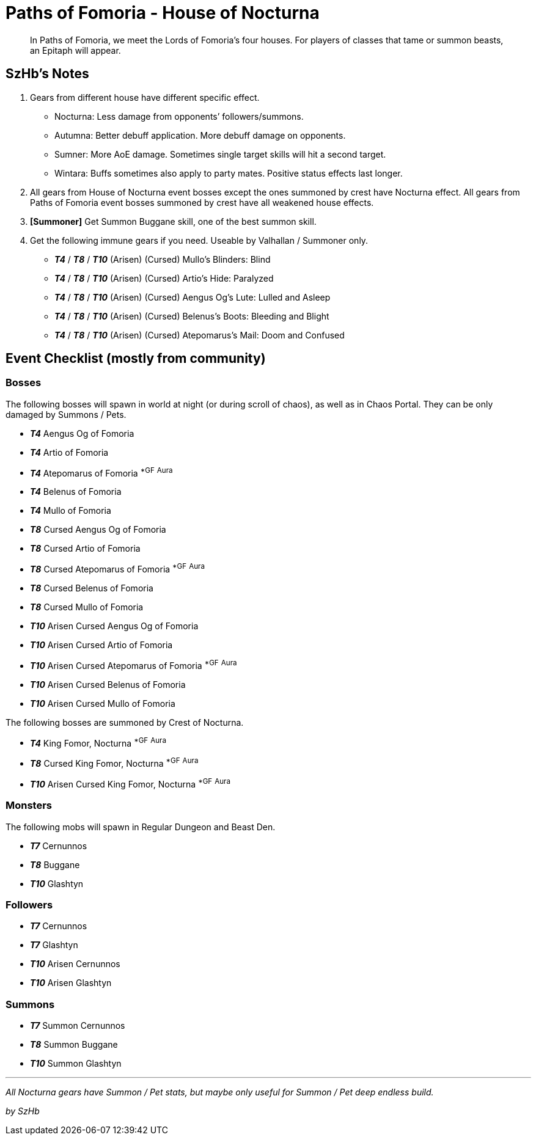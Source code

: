 = Paths of Fomoria - House of Nocturna
:page-role: -toc

[quote]
____
In Paths of Fomoria, we meet the Lords of Fomoria's four houses. For players of classes that tame or summon beasts, an Epitaph will appear.
____

== SzHb’s Notes

. Gears from different house have different specific effect.
* Nocturna: Less damage from opponents’ followers/summons.
* Autumna: Better debuff application. More debuff damage on opponents.
* Sumner: More AoE damage. Sometimes single target skills will hit a second target.
* Wintara: Buffs sometimes also apply to party mates. Positive status effects last longer.
. All gears from House of Nocturna event bosses except the ones summoned by crest have Nocturna effect. All gears from Paths of Fomoria event bosses summoned by crest have all weakened house effects.
. *[Summoner]* Get Summon Buggane skill, one of the best summon skill.
. Get the following immune gears if you need. Useable by Valhallan / Summoner only.
* *_T4_* / *_T8_* / *_T10_* (Arisen) (Cursed) Mullo’s Blinders: Blind
* *_T4_* / *_T8_* / *_T10_* (Arisen) (Cursed) Artio’s Hide: Paralyzed
* *_T4_* / *_T8_* / *_T10_* (Arisen) (Cursed) Aengus Og’s Lute: Lulled and Asleep
* *_T4_* / *_T8_* / *_T10_* (Arisen) (Cursed) Belenus’s Boots: Bleeding and Blight
* *_T4_* / *_T8_* / *_T10_* (Arisen) (Cursed) Atepomarus’s Mail: Doom and Confused

== Event Checklist (mostly from community)

=== Bosses

The following bosses will spawn in world at night (or during scroll of chaos), as well as in Chaos Portal. They can be only damaged by Summons / Pets.

* *_T4_* Aengus Og of Fomoria
* *_T4_* Artio of Fomoria
* *_T4_* Atepomarus of Fomoria ^*GF^ ^Aura^
* *_T4_* Belenus of Fomoria
* *_T4_* Mullo of Fomoria
* *_T8_* Cursed Aengus Og of Fomoria
* *_T8_* Cursed Artio of Fomoria
* *_T8_* Cursed Atepomarus of Fomoria ^*GF^ ^Aura^
* *_T8_* Cursed Belenus of Fomoria
* *_T8_* Cursed Mullo of Fomoria
* *_T10_* Arisen Cursed Aengus Og of Fomoria
* *_T10_* Arisen Cursed Artio of Fomoria
* *_T10_* Arisen Cursed Atepomarus of Fomoria ^*GF^ ^Aura^
* *_T10_* Arisen Cursed Belenus of Fomoria
* *_T10_* Arisen Cursed Mullo of Fomoria

The following bosses are summoned by Crest of Nocturna.

* *_T4_* King Fomor, Nocturna ^*GF^ ^Aura^
* *_T8_* Cursed King Fomor, Nocturna ^*GF^ ^Aura^
* *_T10_* Arisen Cursed King Fomor, Nocturna ^*GF^ ^Aura^

=== Monsters

The following mobs will spawn in Regular Dungeon and Beast Den.

* *_T7_* Cernunnos
* *_T8_* Buggane
* *_T10_* Glashtyn

=== Followers

* *_T7_* Cernunnos
* *_T7_* Glashtyn
* *_T10_* Arisen Cernunnos
* *_T10_* Arisen Glashtyn

=== Summons

* *_T7_* Summon Cernunnos
* *_T8_* Summon Buggane
* *_T10_* Summon Glashtyn

'''''

_All Nocturna gears have Summon / Pet stats, but maybe only useful for Summon / Pet deep endless build._

_by SzHb_
